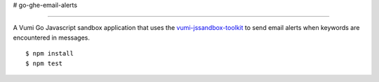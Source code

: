 # go-ghe-email-alerts

=================

|travis|_

A Vumi Go Javascript sandbox application that uses the `vumi-jssandbox-toolkit`_ to send email alerts when keywords are encountered in messages.

::

    $ npm install
    $ npm test


.. |travis| image:: https://travis-ci.org/praekelt/go-ghr-email-alerts.svg?branch==develop
.. _travis: https://travis-ci.org/praekelt/go-ghr-email-alerts
.. _vumi-jssandbox-toolkit: https://github.com/praekelt/vumi-jssandbox-toolkit/tree/release/0.2.x
